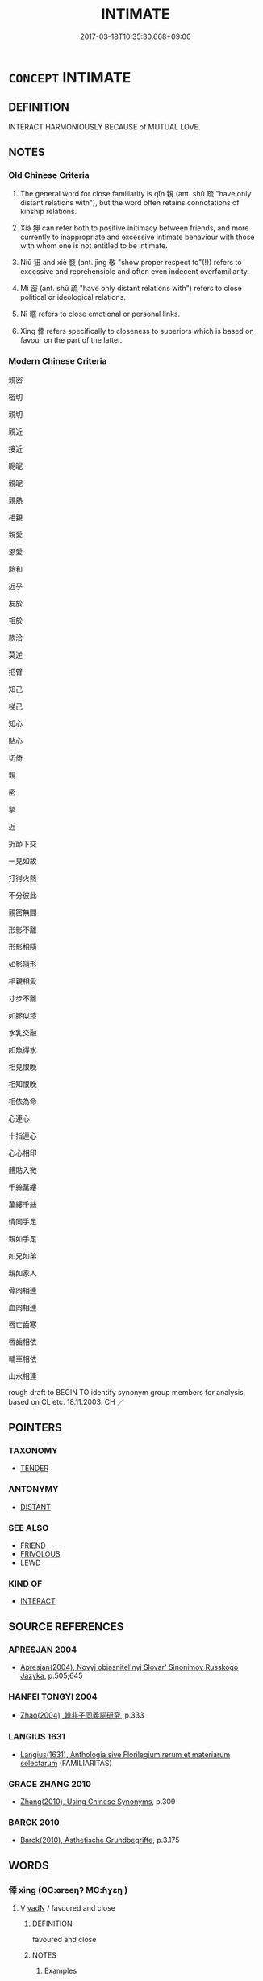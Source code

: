 # -*- mode: mandoku-tls-view -*-
#+TITLE: INTIMATE
#+DATE: 2017-03-18T10:35:30.668+09:00        
#+STARTUP: content
* =CONCEPT= INTIMATE
:PROPERTIES:
:CUSTOM_ID: uuid-d8d78251-525c-4f4c-98a0-9869ad4ed8eb
:SYNONYM+:  CLOSE
:SYNONYM+:  BOSOM
:SYNONYM+:  DEAR
:SYNONYM+:  CHERISHED
:SYNONYM+:  FAITHFUL
:SYNONYM+:  DEVOTED
:SYNONYM+:  FAST
:SYNONYM+:  FIRM
:SYNONYM+:  FAMILIAR
:SYNONYM+:  INFORMAL CHUMMY
:TR_ZH: 關係密切的
:TR_OCH: 親／狎
:END:
** DEFINITION

INTERACT HARMONIOUSLY BECAUSE of MUTUAL LOVE.

** NOTES

*** Old Chinese Criteria
1. The general word for close familiarity is qīn 親 (ant. shū 疏 "have only distant relations with"), but the word often retains connotations of kinship relations.

2. Xiá 狎 can refer both to positive initimacy between friends, and more currently to inappropriate and excessive intimate behaviour with those with whom one is not entitled to be intimate.

3. Niǔ 狃 and xiè 褻 (ant. jìng 敬 "show proper respect to"(!)) refers to excessive and reprehensible and often even indecent overfamiliarity.

4. Mì 密 (ant. shū 疏 "have only distant relations with") refers to close political or ideological relations.

5. Nì 暱 refers to close emotional or personal links.

6. Xìng 倖 refers specifically to closeness to superiors which is based on favour on the part of the latter.

*** Modern Chinese Criteria
親密

密切

親切

親近

接近

昵昵

親昵

親熱

相親

親愛

恩愛

熱和

近乎

友於

相於

款洽

莫逆

把臂

知己

梯己

知心

貼心

切倚

親

密

摯

近

折節下交

一見如故

打得火熱

不分彼此

親密無間

形影不離

形影相隨

如影隨形

相親相愛

寸步不離

如膠似漆

水乳交融

如魚得水

相見恨晚

相知恨晚

相依為命

心連心

十指連心

心心相印

體貼入微

千絲萬縷

萬縷千絲

情同手足

親如手足

如兄如弟

親如家人

骨肉相連

血肉相連

唇亡齒寒

唇齒相依

輔車相依

山水相連

rough draft to BEGIN TO identify synonym group members for analysis, based on CL etc. 18.11.2003. CH ／

** POINTERS
*** TAXONOMY
 - [[tls:concept:TENDER][TENDER]]

*** ANTONYMY
 - [[tls:concept:DISTANT][DISTANT]]

*** SEE ALSO
 - [[tls:concept:FRIEND][FRIEND]]
 - [[tls:concept:FRIVOLOUS][FRIVOLOUS]]
 - [[tls:concept:LEWD][LEWD]]

*** KIND OF
 - [[tls:concept:INTERACT][INTERACT]]

** SOURCE REFERENCES
*** APRESJAN 2004
 - [[cite:APRESJAN-2004][Apresjan(2004), Novyj objasnitel'nyj Slovar' Sinonimov Russkogo Jazyka]], p.505;645

*** HANFEI TONGYI 2004
 - [[cite:HANFEI-TONGYI-2004][Zhao(2004), 韓非子同義詞研究]], p.333

*** LANGIUS 1631
 - [[cite:LANGIUS-1631][Langius(1631), Anthologia sive Florilegium rerum et materiarum selectarum]] (FAMILIARITAS)
*** GRACE ZHANG 2010
 - [[cite:GRACE-ZHANG-2010][Zhang(2010), Using Chinese Synonyms]], p.309

*** BARCK 2010
 - [[cite:BARCK-2010][Barck(2010), Ästhetische Grundbegriffe]], p.3.175

** WORDS
   :PROPERTIES:
   :VISIBILITY: children
   :END:
*** 倖 xìng (OC:ɢreeŋʔ MC:ɦɣɛŋ )
:PROPERTIES:
:CUSTOM_ID: uuid-b0d2a799-2829-49cf-a402-21f522514574
:Char+: 倖(9,8/10) 
:GY_IDS+: uuid-08f746b8-74b2-4467-a916-552c6450f4d0
:PY+: xìng     
:OC+: ɢreeŋʔ     
:MC+: ɦɣɛŋ     
:END: 
**** V [[tls:syn-func::#uuid-fed035db-e7bd-4d23-bd05-9698b26e38f9][vadN]] / favoured and close
:PROPERTIES:
:CUSTOM_ID: uuid-138de35a-1b79-495c-b3c5-5af0b4b88710
:WARRING-STATES-CURRENCY: 2
:END:
****** DEFINITION

favoured and close

****** NOTES

******* Examples
?????????????????????????? [CA]

*** 匹 pǐ (OC:phid MC:phit )
:PROPERTIES:
:CUSTOM_ID: uuid-d5d6cc6f-b3f0-4cc4-adf4-0a67d62f40c2
:Char+: 匹(23,2/4) 
:GY_IDS+: uuid-f3bc0101-37b0-434c-b244-8cb722dad9ff
:PY+: pǐ     
:OC+: phid     
:MC+: phit     
:END: 
**** V [[tls:syn-func::#uuid-c20780b3-41f9-491b-bb61-a269c1c4b48f][vi]] / be intimate; be peer
:PROPERTIES:
:CUSTOM_ID: uuid-ce0d1bb5-2f1c-4401-8efc-88ef08b58757
:END:
****** DEFINITION

be intimate; be peer

****** NOTES

**** V [[tls:syn-func::#uuid-fbfb2371-2537-4a99-a876-41b15ec2463c][vtoN]] {[[tls:sem-feat::#uuid-9f39c671-0a8c-4564-b0ad-af7185eed7aa][attitudinal]]} / treat as a peer, treat in a chummy way without proper respect; fail to show proper respect
:PROPERTIES:
:CUSTOM_ID: uuid-7eaa8f10-6333-4f33-b403-bf024f53b0b6
:WARRING-STATES-CURRENCY: 3
:END:
****** DEFINITION

treat as a peer, treat in a chummy way without proper respect; fail to show proper respect

****** NOTES

******* Examples
?? [CA]

*** 密 mì (OC:mbriɡ MC:mit )
:PROPERTIES:
:CUSTOM_ID: uuid-8936544d-0020-41fa-b9a4-a236833f6f2b
:Char+: 密(40,8/11) 
:GY_IDS+: uuid-04dd5388-2dab-4fd8-9f3f-554c4e967b4b
:PY+: mì     
:OC+: mbriɡ     
:MC+: mit     
:END: 
**** V [[tls:syn-func::#uuid-fbfb2371-2537-4a99-a876-41b15ec2463c][vtoN]] / ZUO: be close to, entertain close political relations with
:PROPERTIES:
:CUSTOM_ID: uuid-13bd805a-00c6-4477-bea2-e80e522e0996
:WARRING-STATES-CURRENCY: 2
:END:
****** DEFINITION

ZUO: be close to, entertain close political relations with

****** NOTES

******* Examples
???????? YIJING 幾事不密則害成 [CA]

*** 戚 qī (OC:skhlɯɯwɡ MC:tshek )
:PROPERTIES:
:CUSTOM_ID: uuid-be25fdf7-6f98-4299-805d-50f81031874d
:Char+: 戚(62,7/11) 
:GY_IDS+: uuid-dfaa5949-0231-48ca-b416-ecb77ca20b1f
:PY+: qī     
:OC+: skhlɯɯwɡ     
:MC+: tshek     
:END: 
**** V [[tls:syn-func::#uuid-a7e8eabf-866e-42db-88f2-b8f753ab74be][v/adN/]] {[[tls:sem-feat::#uuid-f8182437-4c38-4cc9-a6f8-b4833cdea2ba][nonreferential]]} / the intimate ones
:PROPERTIES:
:CUSTOM_ID: uuid-92187731-2755-4981-939c-b4c5cf8fdf45
:WARRING-STATES-CURRENCY: 2
:END:
****** DEFINITION

the intimate ones

****** NOTES

**** V [[tls:syn-func::#uuid-c20780b3-41f9-491b-bb61-a269c1c4b48f][vi]] / be emotionally close to, intimate
:PROPERTIES:
:CUSTOM_ID: uuid-f23ea5c9-2935-49b1-8f7a-f09c3e542a66
:WARRING-STATES-CURRENCY: 2
:END:
****** DEFINITION

be emotionally close to, intimate

****** NOTES

**** V [[tls:syn-func::#uuid-a922807b-cc05-48ad-ae43-c0d30b9bb742][vi0]] / there are close relations between people
:PROPERTIES:
:CUSTOM_ID: uuid-737b5f8e-fcff-4c5e-a94f-45425acc5d50
:END:
****** DEFINITION

there are close relations between people

****** NOTES

*** 暱 nì (OC:nid MC:ɳit ) / 昵 nì (OC:nid MC:ɳit )
:PROPERTIES:
:CUSTOM_ID: uuid-8ec9d6df-01d2-4c76-b5ac-fee9894e55ac
:Char+: 暱(72,11/15) 
:Char+: 昵(72,5/9) 
:GY_IDS+: uuid-bc41329b-f80d-4742-9649-a5f0b863520e
:PY+: nì     
:OC+: nid     
:MC+: ɳit     
:GY_IDS+: uuid-43abc41a-63ae-4af4-9ae1-8af0df8b16a1
:PY+: nì     
:OC+: nid     
:MC+: ɳit     
:END: 
**** V [[tls:syn-func::#uuid-fbfb2371-2537-4a99-a876-41b15ec2463c][vtoN]] {[[tls:sem-feat::#uuid-2a66fc1c-6671-47d2-bd04-cfd6ccae64b8][stative]]} / be close to, be familiar with
:PROPERTIES:
:CUSTOM_ID: uuid-6a9c829a-b529-411c-952f-49eb2194d98e
:WARRING-STATES-CURRENCY: 3
:END:
****** DEFINITION

be close to, be familiar with

****** NOTES

**** V [[tls:syn-func::#uuid-a7e8eabf-866e-42db-88f2-b8f753ab74be][v/adN/]] {[[tls:sem-feat::#uuid-f8182437-4c38-4cc9-a6f8-b4833cdea2ba][nonreferential]]} / the one one is close to; those one is close to
:PROPERTIES:
:CUSTOM_ID: uuid-efad1e99-8a23-4d55-9681-52eced9438db
:WARRING-STATES-CURRENCY: 3
:END:
****** DEFINITION

the one one is close to; those one is close to

****** NOTES

******* Examples
ZUO Cheng 2.3 (589 B.C.); Y:799; W:603; tr. Watson 1989:118

 其死亡者， The men he has lost in this battle

 皆親暱也。 are all close kin or intimates. [CA]

**** V [[tls:syn-func::#uuid-c20780b3-41f9-491b-bb61-a269c1c4b48f][vi]] / enjoy very close relations with
:PROPERTIES:
:CUSTOM_ID: uuid-88afea33-79d4-4d1f-a9f7-5ea0c120680d
:WARRING-STATES-CURRENCY: 2
:END:
****** DEFINITION

enjoy very close relations with

****** NOTES

******* Examples
ZUO Yin 1.4 (722 B.C.); Y:13; W:5; L:6

 「不義，涆 hey will not cleave to him, 

 不暱。 so unrighteous as he is. [CA]

****  [[tls:syn-func::#uuid-68eabe78-b1eb-4985-af9c-cb224999f23a][v/adN1./post-N2]] / someone close to one
:PROPERTIES:
:CUSTOM_ID: uuid-feb878bf-1231-43a9-9aea-a0fbef54ee8d
:END:
****** DEFINITION

someone close to one

****** NOTES

*** 狃 niǔ (OC:m-luʔ MC:ɳɨu )
:PROPERTIES:
:CUSTOM_ID: uuid-0311a9ee-4cda-4a2e-8015-00d3400c6f8e
:Char+: 狃(94,4/7) 
:GY_IDS+: uuid-14d5ddb6-d6a3-4bde-be99-877db14ac466
:PY+: niǔ     
:OC+: m-luʔ     
:MC+: ɳɨu     
:END: 
**** SOURCE REFERENCES
***** DUAN DESEN 1992A
 - [[cite:DUAN-DESEN-1992A][Duan 段(1992), 簡明古漢語同義詞詞典]], p.1019

**** V [[tls:syn-func::#uuid-c20780b3-41f9-491b-bb61-a269c1c4b48f][vi]] {[[tls:sem-feat::#uuid-3d95d354-0c16-419f-9baf-f1f6cb6fbd07][change]]} / become overconfident in relation to others and arrogant
:PROPERTIES:
:CUSTOM_ID: uuid-7f87b076-e071-489d-86f6-9555891a4b4e
:WARRING-STATES-CURRENCY: 3
:END:
****** DEFINITION

become overconfident in relation to others and arrogant

****** NOTES

**** V [[tls:syn-func::#uuid-fbfb2371-2537-4a99-a876-41b15ec2463c][vtoN]] / treat with exaggerated familiarity; be wilful and arrogant in relation to others
:PROPERTIES:
:CUSTOM_ID: uuid-eaa19a71-094c-40cc-9490-34e90f789a3d
:WARRING-STATES-CURRENCY: 2
:END:
****** DEFINITION

treat with exaggerated familiarity; be wilful and arrogant in relation to others

****** NOTES

******* Examples
?? [CA]

*** 狎 xiá (OC:ɡraab MC:ɦɣap )
:PROPERTIES:
:CUSTOM_ID: uuid-ed409e9f-0d13-45ae-b682-83d3cf554fe7
:Char+: 狎(94,5/8) 
:GY_IDS+: uuid-523656b2-abd9-4c1f-96a8-9ac27609d1ea
:PY+: xiá     
:OC+: ɡraab     
:MC+: ɦɣap     
:END: 
**** V [[tls:syn-func::#uuid-c20780b3-41f9-491b-bb61-a269c1c4b48f][vi]] / cultivate intimate friendships
:PROPERTIES:
:CUSTOM_ID: uuid-93edeab9-dde1-4531-a34a-2dbd6d33d4c8
:WARRING-STATES-CURRENCY: 3
:END:
****** DEFINITION

cultivate intimate friendships

****** NOTES

**** V [[tls:syn-func::#uuid-e64a7a95-b54b-4c94-9d6d-f55dbf079701][vt(oN)]] / be on intimate terms with;  often: be on inappropriately close terms with some contextually dermina...
:PROPERTIES:
:CUSTOM_ID: uuid-fa4fb049-1b61-4b52-83c7-540908cbe4c6
:WARRING-STATES-CURRENCY: 2
:END:
****** DEFINITION

be on intimate terms with;  often: be on inappropriately close terms with some contextually derminate person

****** NOTES

**** V [[tls:syn-func::#uuid-53cee9f8-4041-45e5-ae55-f0bfdec33a11][vt/oN/]] / be impertinent; be unduly familiar with superiors or with other persons who deserve respect
:PROPERTIES:
:CUSTOM_ID: uuid-65b93072-fa66-47b9-ad57-a7ff4181094b
:WARRING-STATES-CURRENCY: 3
:END:
****** DEFINITION

be impertinent; be unduly familiar with superiors or with other persons who deserve respect

****** NOTES

**** V [[tls:syn-func::#uuid-739c24ae-d585-4fff-9ac2-2547b1050f16][vt+prep+N]] / come close to; have intimate or excessively informal relations with
:PROPERTIES:
:CUSTOM_ID: uuid-dab9a9d7-440d-40ad-bc0b-2bf37f88c55e
:END:
****** DEFINITION

come close to; have intimate or excessively informal relations with

****** NOTES

******* Examples
MENG 7A31:01; tr. D. C. Lau 2.277 『予不狎于不順，』 'I do not wish to be close to one who is intractable',[CA]

**** V [[tls:syn-func::#uuid-fbfb2371-2537-4a99-a876-41b15ec2463c][vtoN]] {[[tls:sem-feat::#uuid-50250116-2439-44de-bf79-9cc41324fa85][negative]]} / have improperly intimate relations with; show improper intimacy in interacting with a superior
:PROPERTIES:
:CUSTOM_ID: uuid-33790b10-8045-473e-b2d4-a7fcd5065c8e
:VALUATION: -
:WARRING-STATES-CURRENCY: 5
:END:
****** DEFINITION

have improperly intimate relations with; show improper intimacy in interacting with a superior

****** NOTES

******* Examples
ZUO Xiang 6: be on intimate terms with (each other); HF 10.4.5: 狎徐君 show improper informality when dealing with the ruler of Xu2

LIJI 01.01.03; Couvreur 1.2; Su1n Xi1da4n 1.4; Jia1ng Yi4hua2 2; Yishu 2:1.8b; tr. Legge 1.62;

 賢者狎而敬之， 3. 3. Men of talents and virtue can be familiar with others and yet respect them;[CA]

**** V [[tls:syn-func::#uuid-fbfb2371-2537-4a99-a876-41b15ec2463c][vtoN]] / develop an intimate relationship with; cultivate an intimate friendship with
:PROPERTIES:
:CUSTOM_ID: uuid-e51f77a1-9b1e-43e4-992f-6c86edfb2dc8
:VALUATION: +
:WARRING-STATES-CURRENCY: 3
:END:
****** DEFINITION

develop an intimate relationship with; cultivate an intimate friendship with

****** NOTES

**** V [[tls:syn-func::#uuid-fbfb2371-2537-4a99-a876-41b15ec2463c][vtoN]] {[[tls:sem-feat::#uuid-988c2bcf-3cdd-4b9e-b8a4-615fe3f7f81e][passive]]} / be made the object of excessive intimacy
:PROPERTIES:
:CUSTOM_ID: uuid-274e49bc-8bcd-4215-b96f-9c31a09548e7
:WARRING-STATES-CURRENCY: 3
:END:
****** DEFINITION

be made the object of excessive intimacy

****** NOTES

*** 褻 xiè (OC:sŋed MC:siɛt )
:PROPERTIES:
:CUSTOM_ID: uuid-3b80b662-2df3-402c-a552-b2147752109e
:Char+: 褻(145,11/17) 
:GY_IDS+: uuid-bb257a05-aaed-4b37-afb6-f79bca6ddc46
:PY+: xiè     
:OC+: sŋed     
:MC+: siɛt     
:END: 
**** V [[tls:syn-func::#uuid-fed035db-e7bd-4d23-bd05-9698b26e38f9][vadN]] / favoured; intimate; private (dress; 褻衣 underwear); informal (dress 褻服 informal dress)
:PROPERTIES:
:CUSTOM_ID: uuid-ed2fb8c7-1e6e-4c8f-a210-76140c86a232
:WARRING-STATES-CURRENCY: 3
:END:
****** DEFINITION

favoured; intimate; private (dress; 褻衣 underwear); informal (dress 褻服 informal dress)

****** NOTES

******* Examples
LIJI 4; Couvreur 1.221f; Su1n Xi1da4n 3.31; tr. Legge 1.179 

 曰： T Khwi said,

 「調也君之褻臣也， 'Thio is your lordship's favourite officer,

 為一飲一食， and for this drinking and eating 

 忘君之疾， he forgot the fault you were committing.

 是以飲之也。」 It was on this account I made him drink.'

LIJI 11; Couvreur 1.575f; Su1n Xi1da4n 7.24f; tr. Legge 1.418

 不敢用褻味而貴多品， They did not dare to use for them things of extraordinary flavours or to attach a value to the m ultitude and variety of their contents,

 所以交於旦明之義也。 and it was thus that they maintained their intercourse with spiritual intelligences.

**** V [[tls:syn-func::#uuid-c20780b3-41f9-491b-bb61-a269c1c4b48f][vi]] / be on intimate terms with
:PROPERTIES:
:CUSTOM_ID: uuid-4cb86f66-ac24-421c-a299-920f668ef16e
:WARRING-STATES-CURRENCY: 3
:END:
****** DEFINITION

be on intimate terms with

****** NOTES

**** V [[tls:syn-func::#uuid-fbfb2371-2537-4a99-a876-41b15ec2463c][vtoN]] / be very close to; be too close to; have improperly intimate relations with
:PROPERTIES:
:CUSTOM_ID: uuid-0a6f967e-ef4b-40f4-9be1-2621e896331c
:END:
****** DEFINITION

be very close to; be too close to; have improperly intimate relations with

****** NOTES

******* Examples
LIJI 欲民毋相褻也 he wanted the people not to be unceremoniously familiar with each other; LIJI: 下不褻於上

**** V [[tls:syn-func::#uuid-fbfb2371-2537-4a99-a876-41b15ec2463c][vtoN]] {[[tls:sem-feat::#uuid-50250116-2439-44de-bf79-9cc41324fa85][negative]]} / be unduly intimate in one's relations with (a superior)
:PROPERTIES:
:CUSTOM_ID: uuid-cf0174ff-6b05-4c35-ab4c-6a1ad0ab1dce
:VALUATION: -
:WARRING-STATES-CURRENCY: 3
:END:
****** DEFINITION

be unduly intimate in one's relations with (a superior)

****** NOTES

*** 親 qīn (OC:tshiŋ MC:tshin )
:PROPERTIES:
:CUSTOM_ID: uuid-0acf82e0-0031-47b7-a122-7adf14838e05
:Char+: 親(147,9/16) 
:GY_IDS+: uuid-7ee3cdaa-4b85-4876-875a-ace16d2a889e
:PY+: qīn     
:OC+: tshiŋ     
:MC+: tshin     
:END: 
**** N [[tls:syn-func::#uuid-76be1df4-3d73-4e5f-bbc2-729542645bc8][nab]] {[[tls:sem-feat::#uuid-bd32ce03-4320-4add-a79a-55d012763198][disposition]]} / proper intimacy of social relations; close and intimate relations;    closeness of a relationship
:PROPERTIES:
:CUSTOM_ID: uuid-ca59d76b-ced5-476a-83c1-810c2601a46c
:WARRING-STATES-CURRENCY: 4
:END:
****** DEFINITION

proper intimacy of social relations; close and intimate relations;    closeness of a relationship

****** NOTES

**** V [[tls:syn-func::#uuid-a7e8eabf-866e-42db-88f2-b8f753ab74be][v/adN/]] {[[tls:sem-feat::#uuid-f8182437-4c38-4cc9-a6f8-b4833cdea2ba][nonreferential]]} / those who are close to one, close allies; close friends
:PROPERTIES:
:CUSTOM_ID: uuid-8c36b79b-b218-4e70-b7b1-d3bcb41eea3b
:WARRING-STATES-CURRENCY: 3
:END:
****** DEFINITION

those who are close to one, close allies; close friends

****** NOTES

**** V [[tls:syn-func::#uuid-fed035db-e7bd-4d23-bd05-9698b26e38f9][vadN]] / intimate, close
:PROPERTIES:
:CUSTOM_ID: uuid-1fd1f616-4ef9-4d89-9349-59fc933e6e31
:WARRING-STATES-CURRENCY: 4
:END:
****** DEFINITION

intimate, close

****** NOTES

**** V [[tls:syn-func::#uuid-2a0ded86-3b04-4488-bb7a-3efccfa35844][vadV]] / lovingly
:PROPERTIES:
:CUSTOM_ID: uuid-e9d66fb9-4236-4535-807c-5b53ea6dd7db
:WARRING-STATES-CURRENCY: 3
:END:
****** DEFINITION

lovingly

****** NOTES

******* Nuance
This typically focusses on an active display of affection, a keeping close to or in close contact with. It is opposed to shū 疏烓 eep emotionally at a distance �; cf. mì 密涀 e politically close to �

**** V [[tls:syn-func::#uuid-2a0ded86-3b04-4488-bb7a-3efccfa35844][vadV]] {[[tls:sem-feat::#uuid-50250116-2439-44de-bf79-9cc41324fa85][negative]]} / without maintaining a discreet distance
:PROPERTIES:
:CUSTOM_ID: uuid-7ac3fbb6-9021-4ab4-a80a-84206c0c7fba
:VALUATION: -
:WARRING-STATES-CURRENCY: 3
:END:
****** DEFINITION

without maintaining a discreet distance

****** NOTES

**** V [[tls:syn-func::#uuid-c20780b3-41f9-491b-bb61-a269c1c4b48f][vi]] / be close to one; be close to each other; be on harmonious terms; have intimate releations with one ...
:PROPERTIES:
:CUSTOM_ID: uuid-f46e107f-cba2-4382-ba1f-4f42a72fd0d3
:WARRING-STATES-CURRENCY: 4
:END:
****** DEFINITION

be close to one; be close to each other; be on harmonious terms; have intimate releations with one another; be on close terms

****** NOTES

******* Examples
HF 36.8.20 君臣親也 it is because ruler and minister are close to each other; HF 1.4.16: be on good harmonious terms (of superiors and inferiors)

**** V [[tls:syn-func::#uuid-c20780b3-41f9-491b-bb61-a269c1c4b48f][vi]] {[[tls:sem-feat::#uuid-e6526d79-b134-4e37-8bab-55b4884393bc][graded]]} / be dear to the heart, be emotionally close; be intimate 太親
:PROPERTIES:
:CUSTOM_ID: uuid-aa20e96d-e57a-474b-9ac9-d2cc1804910f
:WARRING-STATES-CURRENCY: 4
:END:
****** DEFINITION

be dear to the heart, be emotionally close; be intimate 太親

****** NOTES

******* Examples
LAO 44.1; tr. D.C. Lau 1982: 65 

 名與身 100. Your name or your person, 

 孰親。 Which is dearer?[CA]

**** V [[tls:syn-func::#uuid-fbfb2371-2537-4a99-a876-41b15ec2463c][vtoN]] {[[tls:sem-feat::#uuid-fac754df-5669-4052-9dda-6244f229371f][causative]]} / cause to become intimate; make close to each other
:PROPERTIES:
:CUSTOM_ID: uuid-59da8a04-61d1-41a5-8eff-9875acd0f38d
:WARRING-STATES-CURRENCY: 3
:END:
****** DEFINITION

cause to become intimate; make close to each other

****** NOTES

**** V [[tls:syn-func::#uuid-fbfb2371-2537-4a99-a876-41b15ec2463c][vtoN]] {[[tls:sem-feat::#uuid-21084068-98c2-459f-b5c1-20b9aad49988][mutual]]} / show personal close affection for, keep close to, be on close terms with;  attach oneself to, devel...
:PROPERTIES:
:CUSTOM_ID: uuid-afc6165d-5e61-48f2-85e4-7a2bd4d79943
:WARRING-STATES-CURRENCY: 4
:END:
****** DEFINITION

show personal close affection for, keep close to, be on close terms with;  attach oneself to, develop close relations with

****** NOTES

******* Nuance
This typically focusses on an active display of affection, a keeping close to or in close contact with. It is opposed to shū 疏烓 eep emotionally at a distance. cf. mì 密涀 e politically close to �

******* Examples
HF 10.9.78: cultivate close relations with, have a close relationship with (neighbouring states); HF 17.1.17: (be close to one's wife and) be on close terms with (one's son); HF 1.4.16: be on good harmonious terms (of superiors and inferiors)

**** V [[tls:syn-func::#uuid-fbfb2371-2537-4a99-a876-41b15ec2463c][vtoN]] {[[tls:sem-feat::#uuid-e6526d79-b134-4e37-8bab-55b4884393bc][graded]]} / treat with intimate concern; show proper close concern for, treat with loving care
:PROPERTIES:
:CUSTOM_ID: uuid-57732d9a-f59f-4ca0-9aaf-8831ea735c13
:WARRING-STATES-CURRENCY: 3
:END:
****** DEFINITION

treat with intimate concern; show proper close concern for, treat with loving care

****** NOTES

**** V [[tls:syn-func::#uuid-e64a7a95-b54b-4c94-9d6d-f55dbf079701][vt(oN)]] {[[tls:sem-feat::#uuid-5da3200a-c46f-4d20-9917-726937666d0b][N=nonref]]} / gain intimacy with others
:PROPERTIES:
:CUSTOM_ID: uuid-89b873f9-180c-4f85-afc5-716275f9e0b8
:WARRING-STATES-CURRENCY: 3
:END:
****** DEFINITION

gain intimacy with others

****** NOTES

**** V [[tls:syn-func::#uuid-fbfb2371-2537-4a99-a876-41b15ec2463c][vtoN]] {[[tls:sem-feat::#uuid-0848f9ca-69f1-4e8a-8560-214fa1aaf1d8][object=nonhu]]} / feel an affinity for, show intimate concern for (things)
:PROPERTIES:
:CUSTOM_ID: uuid-28f24060-118b-4450-9fec-b3859f9c9447
:END:
****** DEFINITION

feel an affinity for, show intimate concern for (things)

****** NOTES

**** V [[tls:syn-func::#uuid-739c24ae-d585-4fff-9ac2-2547b1050f16][vt+prep+N]] / be more intimate than N
:PROPERTIES:
:CUSTOM_ID: uuid-338c2600-d572-446d-b91a-12c07a27843f
:END:
****** DEFINITION

be more intimate than N

****** NOTES

*** 近 jìn (OC:ɡɯns MC:gɨn )
:PROPERTIES:
:CUSTOM_ID: uuid-cd37beed-d4f3-4b7a-ae26-4467255d0355
:Char+: 近(162,4/8) 
:GY_IDS+: uuid-9ba4e42d-b170-469b-94cf-77d9c8d11863
:PY+: jìn     
:OC+: ɡɯns     
:MC+: gɨn     
:END: 
**** N [[tls:syn-func::#uuid-76be1df4-3d73-4e5f-bbc2-729542645bc8][nab]] {[[tls:sem-feat::#uuid-f55cff2f-f0e3-4f08-a89c-5d08fcf3fe89][act]]} / the cultivation of intimate relations with others
:PROPERTIES:
:CUSTOM_ID: uuid-5993ab88-7faf-442c-90d7-a04e48ae0ea8
:END:
****** DEFINITION

the cultivation of intimate relations with others

****** NOTES

**** V [[tls:syn-func::#uuid-fbfb2371-2537-4a99-a876-41b15ec2463c][vtoN]] / cultivate intimate or close relations with; manage to establish close relations with
:PROPERTIES:
:CUSTOM_ID: uuid-a91a624f-52a9-4507-bb73-cbddec9a8d8c
:END:
****** DEFINITION

cultivate intimate or close relations with; manage to establish close relations with

****** NOTES

**** V [[tls:syn-func::#uuid-fbfb2371-2537-4a99-a876-41b15ec2463c][vtoN]] {[[tls:sem-feat::#uuid-2e48851c-928e-40f0-ae0d-2bf3eafeaa17][figurative]]} / take a close interrest in
:PROPERTIES:
:CUSTOM_ID: uuid-d4e8a995-7741-4bdd-9385-dab07918a7dd
:END:
****** DEFINITION

take a close interrest in

****** NOTES

**** V [[tls:syn-func::#uuid-a7e8eabf-866e-42db-88f2-b8f753ab74be][v/adN/]] {[[tls:sem-feat::#uuid-1ddeb9e4-67de-4466-b517-24cfd829f3de][N=hum]]} / those who are close
:PROPERTIES:
:CUSTOM_ID: uuid-0f5e3e58-53ae-4d98-a618-b7f64f060d04
:END:
****** DEFINITION

those who are close

****** NOTES

**** V [[tls:syn-func::#uuid-739c24ae-d585-4fff-9ac2-2547b1050f16][vt+prep+N]] / be on close terms with, be "close" to
:PROPERTIES:
:CUSTOM_ID: uuid-2541d2ac-4f4c-4cd2-8f1a-10728c403f0b
:END:
****** DEFINITION

be on close terms with, be "close" to

****** NOTES

*** 鄰 lín (OC:rin MC:lin )
:PROPERTIES:
:CUSTOM_ID: uuid-324a81fa-5ef6-4d7e-bd90-12c83f16f9c7
:Char+: 鄰(163,12/15) 
:GY_IDS+: uuid-5ba0da1c-7663-4a07-b80f-18dab23e6ac4
:PY+: lín     
:OC+: rin     
:MC+: lin     
:END: 
**** V [[tls:syn-func::#uuid-fbfb2371-2537-4a99-a876-41b15ec2463c][vtoN]] / be on intimate terms with ZUO 鄰于君
:PROPERTIES:
:CUSTOM_ID: uuid-2b880f38-3e9f-41fe-afa2-caf96fcbb6f4
:WARRING-STATES-CURRENCY: 2
:END:
****** DEFINITION

be on intimate terms with ZUO 鄰于君

****** NOTES

*** 附 fù (OC:bos MC:bi̯o )
:PROPERTIES:
:CUSTOM_ID: uuid-b4200395-4090-42ab-b918-6dd89baa4f97
:Char+: 附(170,5/8) 
:GY_IDS+: uuid-141a7b40-d72f-40a4-8ec7-1b8d78c4c299
:PY+: fù     
:OC+: bos     
:MC+: bi̯o     
:END: 
**** V [[tls:syn-func::#uuid-fbfb2371-2537-4a99-a876-41b15ec2463c][vtoN]] / befriend
:PROPERTIES:
:CUSTOM_ID: uuid-bae902b9-e8d9-4ce3-8dbf-5e08c4638d3a
:END:
****** DEFINITION

befriend

****** NOTES

*** 狎習 xiáxí (OC:ɡraab sɢlɯb MC:ɦɣap zip )
:PROPERTIES:
:CUSTOM_ID: uuid-cb09683b-5535-4290-933c-12774c5de54b
:Char+: 狎(94,5/8) 習(124,5/11) 
:GY_IDS+: uuid-523656b2-abd9-4c1f-96a8-9ac27609d1ea uuid-d3c78047-6be1-4ede-b366-cc75b701bc2c
:PY+: xiá xí    
:OC+: ɡraab sɢlɯb    
:MC+: ɦɣap zip    
:END: 
**** V [[tls:syn-func::#uuid-5b3376f4-75c4-4047-94eb-fc6d1bca520d][VPt(oN)]] / be in close relations with the contextually determinate thing
:PROPERTIES:
:CUSTOM_ID: uuid-fa21255b-33f3-4656-af5d-91251e75d22e
:END:
****** DEFINITION

be in close relations with the contextually determinate thing

****** NOTES

**** V [[tls:syn-func::#uuid-98f2ce75-ae37-4667-90ff-f418c4aeaa33][VPtoN]] / cultivate close relations with
:PROPERTIES:
:CUSTOM_ID: uuid-88927e15-2149-4d52-9ea4-6b6ff0d03807
:END:
****** DEFINITION

cultivate close relations with

****** NOTES

*** 疏親 shūqīn (OC:sqra tshiŋ MC:ʂi̯ɤ tshin )
:PROPERTIES:
:CUSTOM_ID: uuid-1d9f576e-d304-4f64-947d-eda0c196bb81
:Char+: 疏(103,7/12) 親(147,9/16) 
:GY_IDS+: uuid-a09005af-0806-4a40-bb68-a4edff679243 uuid-7ee3cdaa-4b85-4876-875a-ace16d2a889e
:PY+: shū qīn    
:OC+: sqra tshiŋ    
:MC+: ʂi̯ɤ tshin    
:END: 
**** N [[tls:syn-func::#uuid-db0698e7-db2f-4ee3-9a20-0c2b2e0cebf0][NPab]] {[[tls:sem-feat::#uuid-4e92cef6-5753-4eed-a76b-7249c223316f][feature]]} / relative intimacy
:PROPERTIES:
:CUSTOM_ID: uuid-28152880-4040-4b10-8a4f-915aa0e939f2
:END:
****** DEFINITION

relative intimacy

****** NOTES

*** 私暱 sīnì (OC:sil nid MC:si ɳit )
:PROPERTIES:
:CUSTOM_ID: uuid-0c6fca8c-c747-4dc1-bfcf-404d59bb92ae
:Char+: 私(115,2/7) 暱(72,11/15) 
:GY_IDS+: uuid-7d68c606-e4e8-431d-8f4d-784705723091 uuid-bc41329b-f80d-4742-9649-a5f0b863520e
:PY+: sī nì    
:OC+: sil nid    
:MC+: si ɳit    
:END: 
**** V [[tls:syn-func::#uuid-5405510a-0774-446c-ae22-6572b2ea27cb][VP/adN1./(post-N2)]] / one's most intimate associates; the most intimate associates of the contextually determinate person...
:PROPERTIES:
:CUSTOM_ID: uuid-3cf62384-bf61-46fb-8452-ca5c331e9a6c
:END:
****** DEFINITION

one's most intimate associates; the most intimate associates of the contextually determinate person N2

****** NOTES

*** 親信 qīnxìn (OC:tshiŋ sins MC:tshin sin )
:PROPERTIES:
:CUSTOM_ID: uuid-26f63222-9df1-4623-9317-4cf94b36cf0b
:Char+: 親(147,9/16) 信(9,7/9) 
:GY_IDS+: uuid-7ee3cdaa-4b85-4876-875a-ace16d2a889e uuid-df94e791-1aba-4864-ba15-dfebd911c6bb
:PY+: qīn xìn    
:OC+: tshiŋ sins    
:MC+: tshin sin    
:END: 
**** V [[tls:syn-func::#uuid-e0ab80e9-d505-441c-b27b-572c28475060][VP/adN/]] / close trusted collaborators
:PROPERTIES:
:CUSTOM_ID: uuid-4b8f49be-a7a8-4c76-901d-56d8d08cec6a
:END:
****** DEFINITION

close trusted collaborators

****** NOTES

*** 親厚 qīnhòu (OC:tshiŋ ɡoos MC:tshin ɦu )
:PROPERTIES:
:CUSTOM_ID: uuid-709e42a8-b0e8-4e9a-a31f-7352341638e5
:Char+: 親(147,9/16) 厚(27,7/9) 
:GY_IDS+: uuid-7ee3cdaa-4b85-4876-875a-ace16d2a889e uuid-c7a734bf-a4f4-4a9f-86fe-286898376f9c
:PY+: qīn hòu    
:OC+: tshiŋ ɡoos    
:MC+: tshin ɦu    
:END: 
**** N [[tls:syn-func::#uuid-db0698e7-db2f-4ee3-9a20-0c2b2e0cebf0][NPab]] {[[tls:sem-feat::#uuid-2ef405b2-627b-4f29-940b-848d5428e30e][social]]} / close relationship
:PROPERTIES:
:CUSTOM_ID: uuid-a57ee437-35f8-4162-979d-978471eec675
:END:
****** DEFINITION

close relationship

****** NOTES

**** V [[tls:syn-func::#uuid-5b3376f4-75c4-4047-94eb-fc6d1bca520d][VPt(oN)]] / show warm concern for contextually determinate persons
:PROPERTIES:
:CUSTOM_ID: uuid-4b0a8c74-55bf-4fe8-900c-aa4eec1d7b03
:END:
****** DEFINITION

show warm concern for contextually determinate persons

****** NOTES

*** 親暱 qīnnì (OC:tshiŋ nid MC:tshin ɳit ) / 親昵 qīnnì (OC:tshiŋ nid MC:tshin ɳit )
:PROPERTIES:
:CUSTOM_ID: uuid-3dd4e388-a327-492e-9b6e-62bce2e5ef36
:Char+: 親(147,9/16) 暱(72,11/15) 
:Char+: 親(147,9/16) 昵(72,5/9) 
:GY_IDS+: uuid-7ee3cdaa-4b85-4876-875a-ace16d2a889e uuid-bc41329b-f80d-4742-9649-a5f0b863520e
:PY+: qīn nì    
:OC+: tshiŋ nid    
:MC+: tshin ɳit    
:GY_IDS+: uuid-7ee3cdaa-4b85-4876-875a-ace16d2a889e uuid-43abc41a-63ae-4af4-9ae1-8af0df8b16a1
:PY+: qīn nì    
:OC+: tshiŋ nid    
:MC+: tshin ɳit    
:END: 
**** V [[tls:syn-func::#uuid-e0ab80e9-d505-441c-b27b-572c28475060][VP/adN/]] {[[tls:sem-feat::#uuid-5fae11b4-4f4e-441e-8dc7-4ddd74b68c2e][plural]]} / the one one is close to; those one is close to
:PROPERTIES:
:CUSTOM_ID: uuid-52609b44-4664-454e-b738-987a63bf93c3
:WARRING-STATES-CURRENCY: 3
:END:
****** DEFINITION

the one one is close to; those one is close to

****** NOTES

******* Examples
ZUO

*** 親疏 qīnshū (OC:tshiŋ sqra MC:tshin ʂi̯ɤ )
:PROPERTIES:
:CUSTOM_ID: uuid-ef2821bb-9ec3-4c5e-a375-8ffda15b1b41
:Char+: 親(147,9/16) 疏(103,7/12) 
:GY_IDS+: uuid-7ee3cdaa-4b85-4876-875a-ace16d2a889e uuid-a09005af-0806-4a40-bb68-a4edff679243
:PY+: qīn shū    
:OC+: tshiŋ sqra    
:MC+: tshin ʂi̯ɤ    
:END: 
**** N [[tls:syn-func::#uuid-db0698e7-db2f-4ee3-9a20-0c2b2e0cebf0][NPab]] {[[tls:sem-feat::#uuid-4e92cef6-5753-4eed-a76b-7249c223316f][feature]]} / relative intimacy
:PROPERTIES:
:CUSTOM_ID: uuid-5aa0eb16-ac16-4776-8b3e-6b5a10036934
:END:
****** DEFINITION

relative intimacy

****** NOTES

*** 親近 qīnjìn (OC:tshiŋ ɡɯns MC:tshin gɨn )
:PROPERTIES:
:CUSTOM_ID: uuid-1da060ec-4de1-493d-8aba-51d5df3494a3
:Char+: 親(147,9/16) 近(162,4/8) 
:GY_IDS+: uuid-7ee3cdaa-4b85-4876-875a-ace16d2a889e uuid-9ba4e42d-b170-469b-94cf-77d9c8d11863
:PY+: qīn jìn    
:OC+: tshiŋ ɡɯns    
:MC+: tshin gɨn    
:END: 
**** N [[tls:syn-func::#uuid-080d3352-c9b3-40b5-8aed-7996007863d9][NP/adN/]] / those who are on close terms of kinship or otherwise
:PROPERTIES:
:CUSTOM_ID: uuid-986a8513-4f52-47b5-93e4-6ed296573584
:END:
****** DEFINITION

those who are on close terms of kinship or otherwise

****** NOTES

**** N [[tls:syn-func::#uuid-db0698e7-db2f-4ee3-9a20-0c2b2e0cebf0][NPab]] {[[tls:sem-feat::#uuid-f55cff2f-f0e3-4f08-a89c-5d08fcf3fe89][act]]} / intimate association
:PROPERTIES:
:CUSTOM_ID: uuid-95ef6bed-34ed-42c8-b9fe-7b73ec40f372
:END:
****** DEFINITION

intimate association

****** NOTES

**** V [[tls:syn-func::#uuid-091af450-64e0-4b82-98a2-84d0444b6d19][VPi]] / cultivate relations of closeness with others
:PROPERTIES:
:CUSTOM_ID: uuid-ba3e7005-e1db-499c-827e-f353aa7773b8
:END:
****** DEFINITION

cultivate relations of closeness with others

****** NOTES

**** V [[tls:syn-func::#uuid-5b3376f4-75c4-4047-94eb-fc6d1bca520d][VPt(oN)]] / cultivate close relations with the contextually determinte N
:PROPERTIES:
:CUSTOM_ID: uuid-3680b13c-ab60-4831-930c-c681155cbae0
:END:
****** DEFINITION

cultivate close relations with the contextually determinte N

****** NOTES

**** V [[tls:syn-func::#uuid-98f2ce75-ae37-4667-90ff-f418c4aeaa33][VPtoN]] {[[tls:sem-feat::#uuid-2e48851c-928e-40f0-ae0d-2bf3eafeaa17][figurative]]} / cultivate close relations with
:PROPERTIES:
:CUSTOM_ID: uuid-c03b8d4d-4c38-4f95-8ed0-308e4f527745
:END:
****** DEFINITION

cultivate close relations with

****** NOTES

**** V [[tls:syn-func::#uuid-c7e288cf-1953-4ecf-ac31-5aae90a20e9a][VPtpost.vt+N]] / cultivate close relations with N
:PROPERTIES:
:CUSTOM_ID: uuid-65849cb8-805f-47f9-a0f9-017ba7c1956c
:END:
****** DEFINITION

cultivate close relations with N

****** NOTES

*** 親附 qīnfù (OC:tshiŋ bos MC:tshin bi̯o )
:PROPERTIES:
:CUSTOM_ID: uuid-ab9dc23f-3920-4cf3-9d6b-6589ec043c16
:Char+: 親(147,9/16) 附(170,5/8) 
:GY_IDS+: uuid-7ee3cdaa-4b85-4876-875a-ace16d2a889e uuid-141a7b40-d72f-40a4-8ec7-1b8d78c4c299
:PY+: qīn fù    
:OC+: tshiŋ bos    
:MC+: tshin bi̯o    
:END: 
**** V [[tls:syn-func::#uuid-98f2ce75-ae37-4667-90ff-f418c4aeaa33][VPtoN]] / get (politically) close to
:PROPERTIES:
:CUSTOM_ID: uuid-7e2ca74a-6436-4b1f-9873-ee7cfffdb226
:END:
****** DEFINITION

get (politically) close to

****** NOTES

*** 善 shàn (OC:ɡjenʔ MC:dʑiɛn )
:PROPERTIES:
:CUSTOM_ID: uuid-10c0f427-c4b2-4f39-b078-57863b86e2d5
:Char+: 善(30,9/12) 
:GY_IDS+: uuid-9c10d3ad-bc3d-4cd2-b8c3-2c5452ed803a
:PY+: shàn     
:OC+: ɡjenʔ     
:MC+: dʑiɛn     
:END: 
**** V [[tls:syn-func::#uuid-fbfb2371-2537-4a99-a876-41b15ec2463c][vtoN]] {[[tls:sem-feat::#uuid-2a66fc1c-6671-47d2-bd04-cfd6ccae64b8][stative]]} / be on intimate terms with
:PROPERTIES:
:CUSTOM_ID: uuid-562dcd91-0177-4627-a87d-baf6850d7f5c
:END:
****** DEFINITION

be on intimate terms with

****** NOTES

** BIBLIOGRAPHY
bibliography:../core/tlsbib.bib
